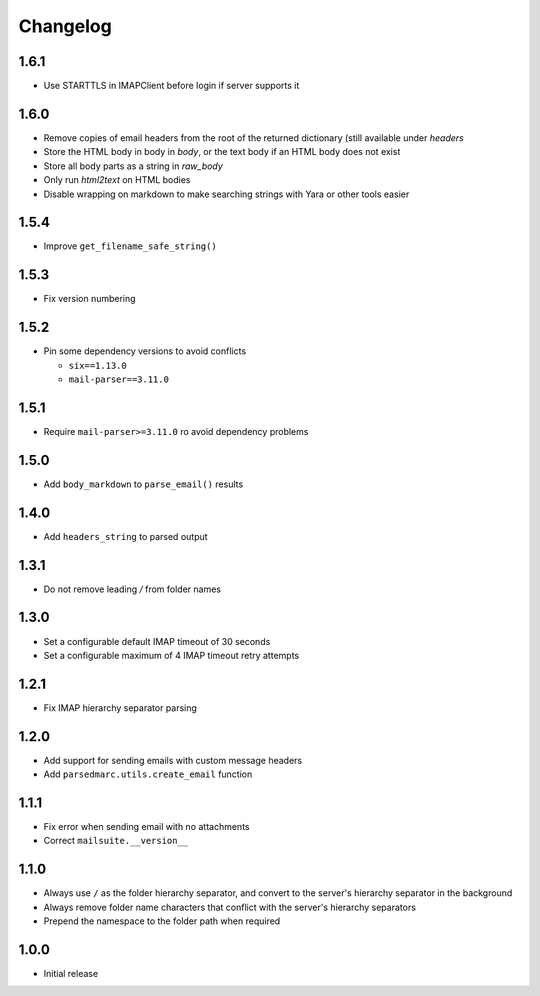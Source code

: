 Changelog
=========

1.6.1
-----

- Use STARTTLS in IMAPClient before login if server supports it

1.6.0
-----

- Remove copies of email headers from the root of the returned dictionary (still available under `headers`
- Store the HTML body in body in `body`, or the text body if an HTML body does not exist
- Store all body parts as a string in `raw_body`
- Only run `html2text` on HTML bodies
- Disable wrapping on markdown to make searching strings with Yara or other tools easier

1.5.4
-----

- Improve ``get_filename_safe_string()``

1.5.3
------

- Fix version numbering

1.5.2
-----

- Pin some dependency versions to avoid conflicts

  - ``six==1.13.0``
  - ``mail-parser==3.11.0``

1.5.1
-----

- Require ``mail-parser>=3.11.0`` ro avoid dependency problems

1.5.0
-----

- Add ``body_markdown`` to ``parse_email()`` results

1.4.0
-----

- Add ``headers_string`` to parsed output

1.3.1
-----

- Do not remove leading `/` from folder names

1.3.0
-----

- Set a configurable default IMAP timeout of 30 seconds
- Set a configurable maximum of 4 IMAP timeout retry attempts

1.2.1
-----

- Fix IMAP hierarchy separator parsing

1.2.0
-----

- Add support for sending emails with custom message headers
- Add ``parsedmarc.utils.create_email`` function

1.1.1
-----

- Fix error when sending email with no attachments
- Correct ``mailsuite.__version__``

1.1.0
-----

- Always use ``/`` as the folder hierarchy separator, and convert to the
  server's hierarchy separator in the background
- Always remove folder name characters that conflict with the server's
  hierarchy separators
- Prepend the namespace to the folder path when required

1.0.0
-----

- Initial release

